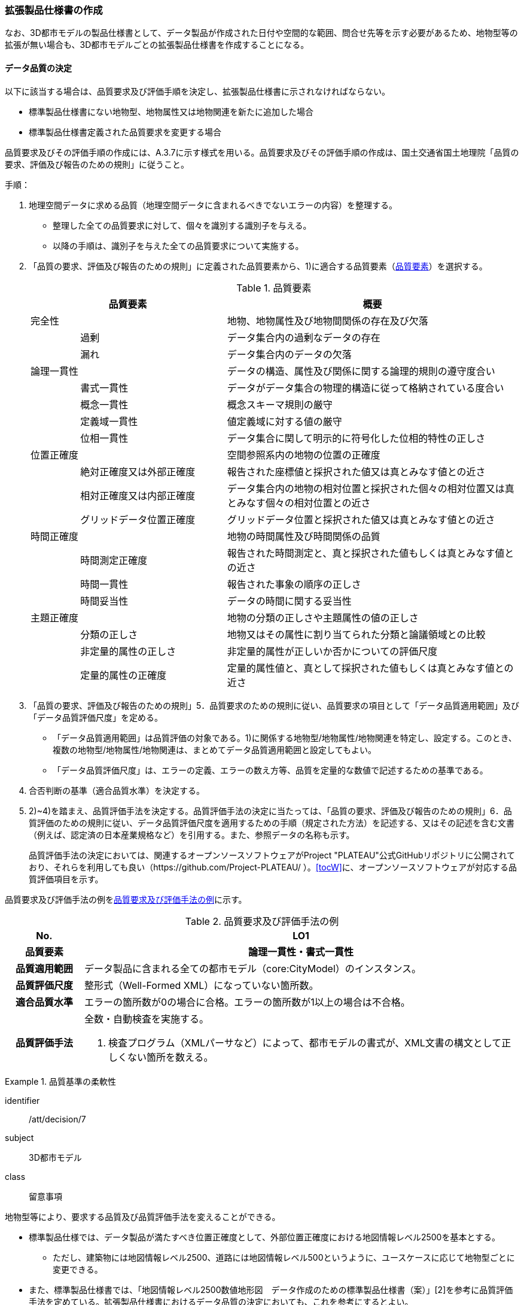 [[toc1_05]]
=== 拡張製品仕様書の作成
(((拡張製品仕様書)))

なお、((3D都市モデル))の製品仕様書として、データ製品が作成された日付や空間的な範囲、問合せ先等を示す必要があるため、[underline]##地物型等の拡張が無い場合も、3D都市モデルごとの拡張製品仕様書を作成する##ことになる。

[[toc1_05_01]]
==== データ品質の決定

以下に該当する場合は、品質要求及び評価手順を決定し、拡張製品仕様書に示されなければならない。(((標準製品仕様書)))

* 標準製品仕様書にない地物型、地物属性又は地物関連を新たに追加した場合

* 標準製品仕様書定義された品質要求を変更する場合

品質要求及びその評価手順の作成には、A.3.7に示す様式を用いる。品質要求及びその評価手順の作成は、国土交通省国土地理院「品質の要求、評価及び報告のための規則」に従うこと。

手順：

. 地理空間データに求める品質（地理空間データに含まれるべきでないエラーの内容）を整理する。
+
--
* 整理した全ての品質要求に対して、個々を識別する識別子を与える。

* 以降の手順は、識別子を与えた全ての品質要求について実施する。
--

. 「品質の要求、評価及び報告のための規則」に定義された品質要素から、1)に適合する品質要素（<<tab-1-10>>）を選択する。
+
--
[[tab-1-10]]
[cols="1a,3a,6a"]
.品質要素
|===
2+| 品質要素 | 概要

2+| 完全性 | 地物、地物属性及び地物間関係の存在及び欠落
.2+| | 過剰 | データ集合内の過剰なデータの存在
| 漏れ | データ集合内のデータの欠落
2+| 論理一貫性 | データの構造、属性及び関係に関する論理的規則の遵守度合い
.4+| | 書式一貫性 | データがデータ集合の物理的構造に従って格納されている度合い
| 概念一貫性 | 概念スキーマ規則の厳守
| 定義域一貫性 | 値定義域に対する値の厳守
| 位相一貫性 | データ集合に関して明示的に符号化した位相的特性の正しさ
2+| 位置正確度 | 空間参照系内の地物の位置の正確度
.3+| | 絶対正確度又は外部正確度 | 報告された座標値と採択された値又は真とみなす値との近さ
| 相対正確度又は内部正確度 | データ集合内の地物の相対位置と採択された個々の相対位置又は真とみなす個々の相対位置との近さ
| グリッドデータ位置正確度 | グリッドデータ位置と採択された値又は真とみなす値との近さ
2+| 時間正確度 | 地物の時間属性及び時間関係の品質
.3+| | 時間測定正確度 | 報告された時間測定と、真と採択された値もしくは真とみなす値との近さ
| 時間一貫性 | 報告された事象の順序の正しさ
| 時間妥当性 | データの時間に関する妥当性
2+| 主題正確度 | 地物の分類の正しさや主題属性の値の正しさ
.3+| | 分類の正しさ | 地物又はその属性に割り当てられた分類と論議領域との比較
| 非定量的属性の正しさ | 非定量的属性が正しいか否かについての評価尺度
| 定量的属性の正確度 | 定量的属性値と、真として採択された値もしくは真とみなす値との近さ

|===
--


. 「品質の要求、評価及び報告のための規則」5．品質要求のための規則に従い、品質要求の項目として「データ品質適用範囲」及び「データ品質評価尺度」を定める。
+
--
* 「データ品質適用範囲」は品質評価の対象である。1)に関係する地物型/地物属性/地物関連を特定し、設定する。このとき、複数の地物型/地物属性/地物関連は、まとめてデータ品質適用範囲と設定してもよい。

* 「データ品質評価尺度」は、エラーの定義、エラーの数え方等、品質を定量的な数値で記述するための基準である。
--

. 合否判断の基準（適合品質水準）を決定する。

. 2)~4)を踏まえ、品質評価手法を決定する。品質評価手法の決定に当たっては、「品質の要求、評価及び報告のための規則」6．品質評価のための規則に従い、データ品質評価尺度を適用するための手順（規定された方法）を記述する、又はその記述を含む文書（例えば、認定済の日本産業規格など）を引用する。また、参照データの名称も示す。
+
品質評価手法の決定においては、関連するオープンソースソフトウェアがProject "PLATEAU"公式GitHubリポジトリに公開されており、それらを利用しても良い（https://github.com/Project-PLATEAU/ ）。<<tocW>>に、オープンソースソフトウェアが対応する品質評価項目を示す。


品質要求及び評価手法の例を<<tab-1-11>>に示す。

[[tab-1-11]]
[cols="3a,17a"]
.品質要求及び評価手法の例
|===
h| No. h| LO1
h| 品質要素 h| 論理一貫性・書式一貫性
h| 品質適用範囲 | データ製品に含まれる全ての都市モデル（core:CityModel）のインスタンス。
h| 品質評価尺度 | 整形式（Well-Formed XML）になっていない箇所数。
h| 適合品質水準 | エラーの箇所数が0の場合に合格。エラーの箇所数が1以上の場合は不合格。
h| 品質評価手法
| 全数・自動検査を実施する。

. 検査プログラム（XMLパーサなど）によって、都市モデルの書式が、XML文書の構文として正しくない箇所を数える。

|===

[requirement]
.品質基準の柔軟性(((建築物)))(((標準製品仕様書)))
====
[%metadata]
identifier:: /att/decision/7
subject:: 3D都市モデル
class:: 留意事項
[statement]
--
地物型等により、要求する品質及び品質評価手法を変えることができる。

* 標準製品仕様では、データ製品が満たすべき位置正確度として、外部位置正確度における地図情報レベル2500を基本とする。

** ただし、建築物には地図情報レベル2500、道路には地図情報レベル500というように、ユースケースに応じて地物型ごとに変更できる。

* また、標準製品仕様書では、「地図情報レベル2500数値地形図　データ作成のための標準製品仕様書（案）」[2]を参考に品質評価手法を定めている。拡張製品仕様書におけるデータ品質の決定においても、これを参考にするとよい。
--
====

[requirement]
.位置精度の選定
====
[%metadata]
identifier:: /att/decision/8
subject:: 3D都市モデル
class:: 留意事項
[statement]
--
適切な位置正確度の適合品質水準を選択する。

* 拡張製品仕様書では、各都市のユースケースに基づき、適切な地図情報レベルに応じた位置正確度の適合品質水準を選択すること。

** 作業規程の準則では標高点や等高線以外の地物についての高さ方向の指標が無い。そのため、標準製品仕様では、各地図情報レベルにおける標高点や等高線の標準偏差（<<table-1-12>>）を参考に、地図情報レベルごとの適合品質水準を定めている。拡張製品仕様では、各都市のユースケースに基づき、適切な地図情報レベルを選択する必要がある。
--
====

[[table-1-12]]
[cols="a,a,a,a,a"]
.新規測量における数値地形図データの位置精度及び地図情報レベル（作業規程の準則第106条）
|===
| 地図情報レベル | 水平位置の標準偏差 | 標高点の標準偏差 | 等高線の標準偏差 | 相当する地形図の縮尺

|  500 |  0.25m以内 |  0.25m以内 |  0.5m以内 |  1/500
|  1000 |  0.70m以内 |  0.33m 以内 |  0.5m以内 |  1/1,000
|  2500 |  1.75m以内 |  0.66m以内 |  1.0m以内 |  1/2,500

|===

[NOTE,type=commentary]
--
標準製品仕様書の品質要求は、2次元の地理空間データの基盤として整備・活用されている基盤地図情報の、原形データベース仕様（「基盤地図情報　原形データベース　地理空間データ製品仕様書（案）」[2]）に示された品質要求を参考として適合性品質水準（誤率等）や品質評価手法（抜取検査等）を設定している。しかしながら、ユースケースによっては、より高い適合性品質水準を求める場合や、より厳密な品質評価を求める場合も想定される（例：人命にかかわるユースケース）。

品質要求を高くすることは、原典資料（データ取得の拠り所となる資料）やデータ整備方法、品質評価方法に影響を与え、3D都市モデルの整備費用に反映される場合が多く、品質と費用はトレードオフの関係にある傾向にある。ユースケースの実現により得られる効果と3D都市モデルの整備にかかる費用との均衡点を見つけることも重要となる。
--

[[toc1_05_02]]
==== 製品仕様の作成

前項までの結果を集約・整理し、各都市における拡張製品仕様書を作成する。拡張製品仕様書には<<tab-1-13>>に示す項目を示さなければならない。

((標準製品仕様書))は汎用的な記載となっている。そのため、個々の地理空間データに応じた製品仕様として記載を具体化する必要がある。拡張製品仕様書の作成には、<<tocA>>に示す様式を使用して前項までに作成した結果と、拡張製品仕様書のテンプレートを用いる。拡張製品仕様書の作成においては、国土交通省国土地理院が作成した「<<gsi_geospatial_dps_manual,地理空間データ製品仕様書作成マニュアル>>」を参照すること。

[[tab-1-13]]
[cols="1,3a"]
.製品仕様書の構成
|===
| データ製品仕様書の構成 | 記載内容

| 1. 概覧 | データ製品（地理空間データ）の概要として、データ製品仕様の作成に関する情報、利用目的（ユースケース）、対象とする範囲等
| 2. 適用範囲 | データ製品仕様が適用される範囲
| 3. データ製品識別 | データ製品の名称、日付、問合せ先、地理記述
| 4. データの内容及び構造 | 作成する/された地理空間データの内容と構造
| 5. 参照系 | 地理空間データの空間的・時間的位置を特定するための基準
| 6. データ品質 | 地理空間データが利用目的に合致するために保証しなければならない品質の基準
| 7. データ製品配布 | 地理空間データが記録されるデータフォーマットと記録される媒体
| 8. メタデータ | 地理空間データを説明するためのデータ（メタデータ）の仕様
| 9. その他 | 地理空間データを作成または作成された地理空間データを使用する際に重要となる事項

|===

手順：(((標準製品仕様書)))

. 製品仕様の記載事項（<<tab-1-14>>）に従い、データ製品の仕様を記述する。
+
--
記述には、拡張製品仕様書のテンプレートを使用する。テンプレートは、以下よりダウンロードできる。

URL： https://www.mlit.go.jp/plateau/file/libraries/doc/template.zip
--

. 標準製品仕様書を拡張した内容について、前項までに作成した表を添付する。
+
A.3.1により整理した、取得対象とする地理空間データの一覧と、拡張の内容に応じて、<<tab-1-15>>の各表を付し、拡張製品仕様書とする。

[[tab-1-14]]
[cols="3,6a,11a"]
.製品仕様書の記載事項
|===
2+^h| データ製品仕様書の構成 ^h| 記載内容
.6+| 1. 概覧 | 1.1 データ製品仕様の作成情報 | 題名は、「XXXXX3D都市モデル拡張製品仕様書」とする。 XXXXXには、対象とする都市（基礎自治体）の名称を入れる。

日付は、拡張製品仕様書を作成した日付とし、作成者は、拡張製品仕様書の作成を所管した機関とする。分野には、「都市」に加え、ユースケースを端的に表現する単語を入れる（例：防災）
| 1.2 目的 | データ製品が対象とするユースケースを記載する。
| 1.3 製品の範囲 | 空間範囲をデータ製品が対象とする都市の名称に変更する。
| 1.4 引用規格等 | 引用規格等として、以下を追加する

* 3D都市モデル標準データ製品仕様書　第4.X版

* 3D都市モデル標準作業手順書　第4.X版 その他、データ製品仕様の拡張にあたり、引用した法令・規格・仕様がある場合には追加する。
| 1.5 用語と定義 | 拡張したデータ製品仕様に専門的な用語が含まれる場合にはその用語と定義を追加する。
| 1.6 略語 | 拡張したデータ製品仕様に略語が含まれる場合にはその用語と定義を追加する。
2+| 2. 適用範囲 | 範囲の名称を「XXXXXにおける3D都市モデル拡張製品仕様適用範囲」とする。XXXXXには、対象とする都市の名称を入れる。
.4+| 3. データ製品識別 | 3.1 データ製品の名称 | 「``3D都市モデル\_[都市コード]_[提供者区分]\_[整備年度]_[オプション]``」とする。 ``[都市コード]``は、3D都市モデルの作成範囲となる都市を示すコードとし、作成範囲が市区町村の場合はJIS X0401に示される2桁の都道府県コードとJIS X0402に示される市区町村コードを加えた5桁）を記載する。作成範囲が都道府県の場合は、JIS X0401に示される2桁の都道府県コードとする。 ``[提供者区分]``は、3D都市モデルの提供者を識別する文字列である。成果品のフォルダ名に使用する``[提供者区分]``に一致する。 ``[整備年度]``には、3D都市モデルを構築した西暦年度を半角4桁の数字で記載する。成果品のフォルダ名に使用する``[整備年度]``に一致する。 ``[オプション]``は、複数種類のデータ製品が同一都市かつ同一年度に作成される場合にこれらを識別するための任意の文字列とする。半角英数字のみ使用できる。
| 3.2 データ製品の日付 | 3D都市モデルを構築した日付とする。3D都市モデルの構築にかかる業務発注の際の仕様書等により指定された日付がある場合には、その日付を採用する。
| 3.3 データ製品の問合せ先 | 3D都市モデルを作成する都市の問合せ窓口（担当部局、連絡先）を記載する。
| 3.4 データ製品の地理記述
| 3D都市モデルを作成する都市の名称を記述する。 +
複数の都道府県や市区町村が含まれている場合には、それぞれを列記する。

.3+| 4. データの内容及び構造 | 4.1はじめに | データ製品仕様が対象とする地物型等の一覧を示す。
| 4.2 応用スキーマクラス図 | i-URやCityGMLに定義された地物型等を追加した場合には、該当するクラス図を追加する。

なお、i-URやCityGMLの仕様書に示されたクラス図を転載する場合には、その出典を記載すること。
| 4.3 応用スキーマ文書
| 地物型等を追加した場合には、作成した応用スキーマ文書を追加する。 +
コードリストを作成した場合には作成したコードリストを追加する。

2+| 5. 参照系 | 変更しない。
| 6. データ品質 | 6.3 品質要求及び評価手順 | 地物型等を追加した場合には、これに対して要求する品質を示す。

定義済みの品質要求を変更した場合にはこれを示す。
| 7. データ製品配布 | 7.2 配布媒体情報 | 成果品のフォルダ構成を示す。

追加した地物のファイル名を分ける場合など、ファイルのオプションを使って地物のファイルを分割する場合には、ファイル名のオプションの一覧を付すこと。

災害リスク情報は都市ごとに作成されるサブフォルダが異なるため、データ製品に含まれるサブフォルダの一覧を付すこと。
2+| 8. メタデータ | 必要な場合には、メタデータの作成単位を設定する。
2+| 9. その他 | 作成したデータ製品の使用にあたり、留意事項がある場合にはこれを記載する。

|===

[[tab-1-15]]
[cols="a,5a,^a,^a,^a,^a,^a,^a,^a,5a",options="noheader"]
.拡張製品仕様書に必要な様式
|===
2.3+^h| 拡張の内容 7+^h| 様式（●：必ず作成、〇：条件に応じて作成） .3+^h| 備考
^h| A.3.1 ^h| A.3.2 ^h| A.3.3 ^h| A.3.4 ^h| A.3.5 ^h| A.3.6 ^h| A.3.7
h| 地物一覧 h| コードリスト h| 拡張属性 h| 　定義文書 h| 汎用オブジェクト h| 汎用属性 h| 　品質

.2+| 「建築物」に地物属性/地物関連を追加 | コード値型の地物属性を追加 | ● | ● | ● |  |  |  | 〇 |
| コード値型以外の地物属性/地物関連を追加 | ● |  |  | ● |  | ● | 〇 |
2+| i-URまたはCityGMLに存在する地物型等を追加 | ● | 〇 |  | ● |  |  | 〇 | コード値型の属性を追加する場合は、コードリストを作成する。
.2+| i-URまたはCityGMLに存在しない地物型等を追加 | GenericCityObjectによる地物型の追加 | ● |  |  |  | ● |  | ● |
| GenericAttributeによる地物属性/地物関連の追加 | ● | 〇 |  |  |  | ● | ● | コード値型として汎用属性セットを追加する場合には、コードリストを作成する。

|===

拡張製品仕様書の作成における留意事項を以下に示す。

[requirement]
.オープンデータ仕様書(((3D都市モデル)))
====
[%metadata]
identifier:: /att/decision/9
subject:: 3D都市モデル
class:: 留意事項
[statement]
--
成果品となる3D都市モデルを加工し、オープンデータ化可能な3D都市モデルを別途作成する場合には、オープンデータ用の拡張製品仕様書も作成すること。

* 3D都市モデルは、特定のユースケースだけではなく、様々な分野で活用されることで新たな価値を創出することが期待されている。そのため、3D都市モデルを幅広く公開することが望ましい。一方で、ユースケースによっては、個人情報保護の観点等からオープンデータとして適切ではない情報項目が含まれている可能性がある。その場合には3D都市モデルからオープンデータ化可能な項目を抽出した、オープンデータ用の3D都市モデルを作成する（5.2参照）。

* オープンデータ用の3D都市モデルを作成する場合は、これの製品仕様を示す製品仕様書を作成すること。
--
====

[[toc1_05_03]]
==== 作成制限施設の確認
(((作成制限施設)))(((建築物)))

本ドキュメントの作成主体である国土交通省都市局は、国の安全保障又は警備上の理由から作成を制限すべき((3D都市モデル))の地物等について関係機関と協議し、以下のとおり作成制限施設の規則を決定した。((3D都市モデル))の作成主体である地方公共団体及び受託事業者であるモデル整備事業者においては、((3D都市モデル))の作成に当たっては、作成対象地物が本規則を遵守したものかを確認しなければならない。

* 地物型「bldg:Building（建築物）」について、<<tab-1-16>>で示す対象施設類型に従い、作成制限を行う。例えば、「防衛関係施設」についてはデータを作成してはならない（削除）。「裁判所関係施設」については、LOD2まで作成可能である。

* 対象施設の定義については<<tab-1-17>>を参照すること。対象エリア内にある施設が該当施設類型に当たるか不明な場合等は、下記連絡先まで問い合わせること。

* 該当施設のデータ整備が特定の利用目的等のために必要な場合は、個別に当該施設管理者と協議し、許諾等を取得すること。

* 警察関係施設が入居している民間施設のLOD3以上を作成する場合には、具体的な表示方法について、当該警察関係施設の管理者と協議すること。

* 当該空港を含めた空港について、空港管理者及び空港管理者の委託を受けた事業者等がLOD3以上のデータの作成を要望する場合は下記の連絡先に記載された空港所管課と協議すること。なお、当該空港も含めた空港を整備する場合にあっては、空港保安上公開すべきでないエリア・構造等について、必要な作成制限をすること。具体的な表示方法については、当該空港管理者と協議すること。

[[tab-1-16]]
[cols="3a,^a,^a,^a,^a"]
.作成制限施設の規則
|===
| 対象施設類型/作成制限 | LOD1 | LOD2 | LOD3 | LOD4

h| 宮内庁所管施設 | × | × | × | ×
h| 防衛関係施設 | × | × | × | ×
h| 裁判所関係施設 | 〇 | 〇 | × | ×
h| 警察関係施設 | 〇 | 〇 | × | ×
h| 刑務所等 | 〇 | 〇 | × | ×
h| 外国公館等 | 〇 | 〇 | × | ×
h| 空港 | 〇 | 〇 | × | ×
h| 原子力事業所 | × | × | × | ×

|===

[%key]
〇:: 作成可
×:: 作成不可

[[tab-1-17]]
[cols="1a,4a"]
.対象施設類型の定義
|===
| 対象施設類型 | 定義

h| 宮内庁所管施設 | 重要施設の周辺地域の上空における小型無人機等の飛行の禁止に関する法律（平成二十八年法律第九号）第２条第１項第１号ホに定める施設及びその他の皇室関連施設
h| 防衛関係施設 | 防衛省・自衛隊及び在日米軍関係施設
h| 裁判所関係施設 | 裁判所法（昭和二十二年法律第五十九号）に定める下級裁判所の庁舎
h| 警察関係施設 | 警察庁、警察庁分庁舎、管区警察局、管区警察局分庁舎、警察大学校、警察学校、科学警察研究所、科学捜査研究所、警察本部、警察本部分庁舎、執行隊庁舎、警察広報施設、訓練場、留置施設、車両整備工場、宿舎、公舎、少年センター、警察犬訓練所、運転免許センター、運転免許試験場、交通管制センター、交通反則通告センター、駐車違反処理センター、警備派出所、警察署、警察署分庁舎、交番、駐在所、その他警察の職務に供される施設
h| 刑務所等 | 法務省設置法（平成十一年法律第九十三号）第8条第１項に定める施設
h| 外国公館等 | 大使館（大使公邸を含む。）、外交官の個人的住居、領事館（（総）領事公邸及び領事官の住居の不可侵又は保護に関する規定を有する二国間領事条約（協定）を有する国については、領事官の住居を含む。）及び国際機関本部・駐日事務所
h| 空港 | 重要施設の周辺地域の上空における小型無人機等の飛行の禁止に関する法律（平成二十八年法律第九号）第2条第4号に定める施設
h| 原子力事業所 | 重要施設の周辺地域の上空における小型無人機等の飛行の禁止に関する法律（平成二十八年法律第九号）第2条第5号に定める施設

|===

<連絡先>

* 宮内庁所管施設：宮内庁管理部管理課管財第一係　電話番号：03-3213-1111（内線3481、3482）

* 防衛関係施設：防衛省調査課　代表番号：03-3268-3111(内線20442、20432)

* 裁判所関係施設：最高裁判所事務総局経理局管理課　直通番号：03-4233-5437

* 警察関係施設：<<tab-1-18>>を参照

* 刑務所等：法務省矯正局成人矯正課警備対策室　直通番号：03-3592-7371

* 外国公館等：外務省儀典外国公館室　直通番号03-5501-8042

* 空港：国土交通省航空局安全部安全企画課航空保安対策室　番号：03-5253-8111（内線48141）

[[tab-1-18]]
[cols="a,a,a"]
.警察関係施設の連絡先
|===
.2+h| 2+^h| 連絡先
^h| 所属 ^h| 電話番号
|  東北管区警察局 |  総務監察・広域調整部警務課 |  022-221-7181（内線2641）
|  関東管区警察局 |  総務監察部警務課 |  048-600-6000（内線2622）
|  中部管区警察局 |  総務監察・広域調整部警務課 |  052-951-6000（内線2631）
|  近畿管区警察局 |  総務監察部警務課 |  06-6944-1234（内線2621、2622）
|  中国四国管区警察局 |  総務監察・広域調整部警務課 |  082-228-6411（内線2642）
|  四国警察支局 |  四国警察支局警務・監察課 |  087-821-3111（内線2612）
|  九州管区警察局 |  総務監察部警務課 |  092-622-5000（内線2612）
|  北海道 |  総務部施設課 |  011-251-0110（内線2272）
|  青森県 |  警務部警務課 |  017-723-4211（内線2654）
|  岩手県 |  警務部警務課 |  019-653-0110（内線2643）
|  宮城県 |  警務部警務課 |  022-221-7171（内線2625）
|  秋田県 |  警務部警務課 |  018-863-1111（内線2632、2636）
|  山形県 |  警務部施設装備課 |  023-626-0110（内線2282）
|  福島県 |  警務部施設装備課 |  024-522-2151（内線2322）
|  警視庁 |  総務部施設課 |  03-3581-4321（内線22601）
|  茨城県 |  警務部警務課 |  029-301-0110（内線2651、2652）
|  栃木県 |  警務部警務課 |  028-621-0110（内線2643）
|  群馬県 |  警務部装備施設課 |  027-243-0110（内線2281）
|  埼玉県 |  総務部財務局施設課 |  048-832-0110（内線2283）
|  千葉県 |  警務部警務課 |  043-201-0110（内線2623）
|  神奈川県 |  総務部施設課 |  045-211-1212（内線2292）
|  新潟県 |  警務部警務課 |  025-285-0110（内線2672）
|  山梨県 |  警務部警務課 |  055-221-0110（内線2663）
|  長野県 |  警務部会計課 |  026-233-0110（内線2236）
|  静岡県 |  総務部施設課 |  054-271-0110（内線2272）
|  富山県 |  警務部警務課 |  076-441-2211（内線2644）
|  石川県 |  警務部警務課 |  076-225-0110（内線2654）
|  福井県 |  警務部会計課 |  0776-22-2880（内線2238）
|  岐阜県 |  総務室装備施設課 |  058-271-2424（内線2282）
|  愛知県 |  警務部警務課 |  052-951-1611（内線2638）
|  三重県 |  警務部総務課 |  059-222-0110（内線2143）
|  滋賀県 |  警務部警務課 |  077-522-1231（内線2662、2633、2634）
|  京都府 |  総務部会計課 |  075-451-9111（内線2273）
|  大阪府 |  総務部施設課 |  06-6943-1234（内線22721）
|  兵庫県 |  警務部警務課 |  078-341-7441（内線2653）
|  奈良県 |  警務部施設装備課 |  0742-23-0110（内線2272）
|  和歌山県 |  警務部会計課 |  073-423-0110（内線2269）
|  鳥取県 |  警務部警務課 |  0857-23-0110（内線2636）
|  島根県 |  警務部警務課 |  0852-26-0110（内線2625）
|  岡山県 |  警務部警務課 |  086-234-0110（内線2671）
|  広島県 |  総務部施設課 |  082-228-0110（内線2265）
|  山口県 |  警務部警務課 |  083-933-0110（内線2635）
|  徳島県 |  警務部総務課 |  088-622-3101（内線2657）
|  香川県 |  警務部会計課 |  087-833-0110（内線2272）
|  愛媛県 |  警務部警務課 |  089-934-0110（内線2646）
|  高知県 |  警務部警務課 |  088-826-0110（内線2662）
|  福岡県 |  総務部施設課 |  092-641-4141（内線2265）
|  佐賀県 |  警務部警務課 |  0952-24-1111（内線2633）
|  長崎県 |  警務部警務課 |  095-820-0110（内線2631）
|  熊本県 |  警務部総務課 |  096-381-0110（内線2146）
|  大分県 |  警務部警務課 |  097-536-2131（内線2624）
|  宮崎県 |  警務部施設装備課 |  0985-31-0110（内線2272～2274）
|  鹿児島県 |  警務部警務課 |  099-206-0110（内線2621）
|  沖縄県 |  警務部警務課 |  098-862-0110（内線2633）

|===

